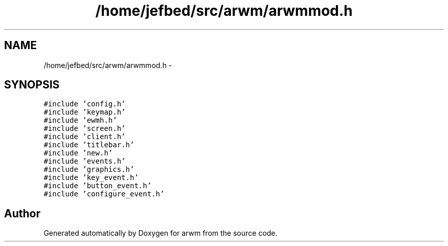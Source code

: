 .TH "/home/jefbed/src/arwm/arwmmod.h" 3 "Wed Mar 7 2012" "arwm" \" -*- nroff -*-
.ad l
.nh
.SH NAME
/home/jefbed/src/arwm/arwmmod.h \- 
.SH SYNOPSIS
.br
.PP
\fC#include 'config.h'\fP
.br
\fC#include 'keymap.h'\fP
.br
\fC#include 'ewmh.h'\fP
.br
\fC#include 'screen.h'\fP
.br
\fC#include 'client.h'\fP
.br
\fC#include 'titlebar.h'\fP
.br
\fC#include 'new.h'\fP
.br
\fC#include 'events.h'\fP
.br
\fC#include 'graphics.h'\fP
.br
\fC#include 'key_event.h'\fP
.br
\fC#include 'button_event.h'\fP
.br
\fC#include 'configure_event.h'\fP
.br

.SH "Author"
.PP 
Generated automatically by Doxygen for arwm from the source code.
